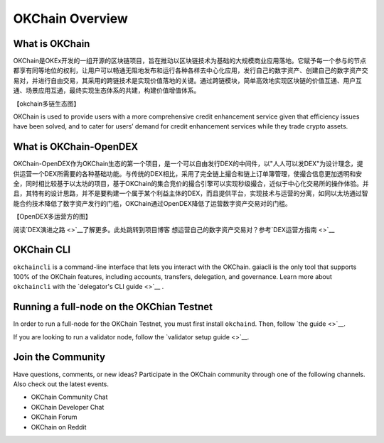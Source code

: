 OKChain Overview
================

What is OKChain
------------------


OKChain是OKEx开发的一组开源的区块链项目，旨在推动以区块链技术为基础的大规模商业应用落地。它赋予每一个参与的节点都享有同等地位的权利，让用户可以畅通无阻地发布和运行各种各样去中心化应用，发行自己的数字资产、创建自己的数字资产交易对，并进行自由交易，其采用的跨链技术是实现价值落地的关键。通过跨链模块，简单高效地实现区块链的价值互通、用户互通、场景应用互通，最终实现生态体系的共建，构建价值增值体系。


【okchain多链生态图】

OKChain is used to provide users with a more
comprehensive credit enhancement service given that efficiency issues
have been solved, and to cater for users’ demand for credit enhancement
services while they trade crypto assets.

What is OKChain-OpenDEX
----------------------------

OKChain-OpenDEX作为OKChain生态的第一个项目，是一个可以自由发行DEX的中间件，以"人人可以发DEX"为设计理念，提供运营一个DEX所需要的各种基础功能。与传统的DEX相比，采用了完全链上撮合和链上订单簿管理，使撮合信息更加透明和安全，同时相比较基于以太坊的项目，基于OKChain的集合竞价的撮合引擎可以实现秒级撮合，近似于中心化交易所的操作体验。并且，其特有的设计思路，并不是要构建一个属于某个利益主体的DEX，而且提供平台，实现技术与运营的分离，如同以太坊通过智能合约技术降低了数字资产发行的门槛，OKChain通过OpenDEX降低了运营数字资产交易对的门槛。

【OpenDEX多运营方的图】

阅读\ `DEX演进之路 <>`__\ 了解更多。\ ``此处跳转到项目博客``
想运营自己的数字资产交易对？参考\ `DEX运营方指南 <>`__

OKChain CLI
----------------------------

``okchaincli`` is a command-line interface that lets you interact with the OKChain. gaiacli is the only tool that supports 100% of the OKChain features, including accounts, transfers, delegation, and governance. Learn more about ``okchaincli`` with the \ `delegator's CLI guide <>`__ .


Running a full-node on the OKChian Testnet
--------------------------------------------------------
In order to run a full-node for the OKChain Testnet, you must first install ``okchaind``. Then, follow `the guide <>`__.

If you are looking to run a validator node, follow the \ `validator setup guide <>`__.

Join the Community
------------------------
Have questions, comments, or new ideas? Participate in the OKChain community through one of the following channels. Also check out the latest events.

- OKChain Community Chat
- OKChain Developer Chat
- OKChain Forum
- OKChain on Reddit


